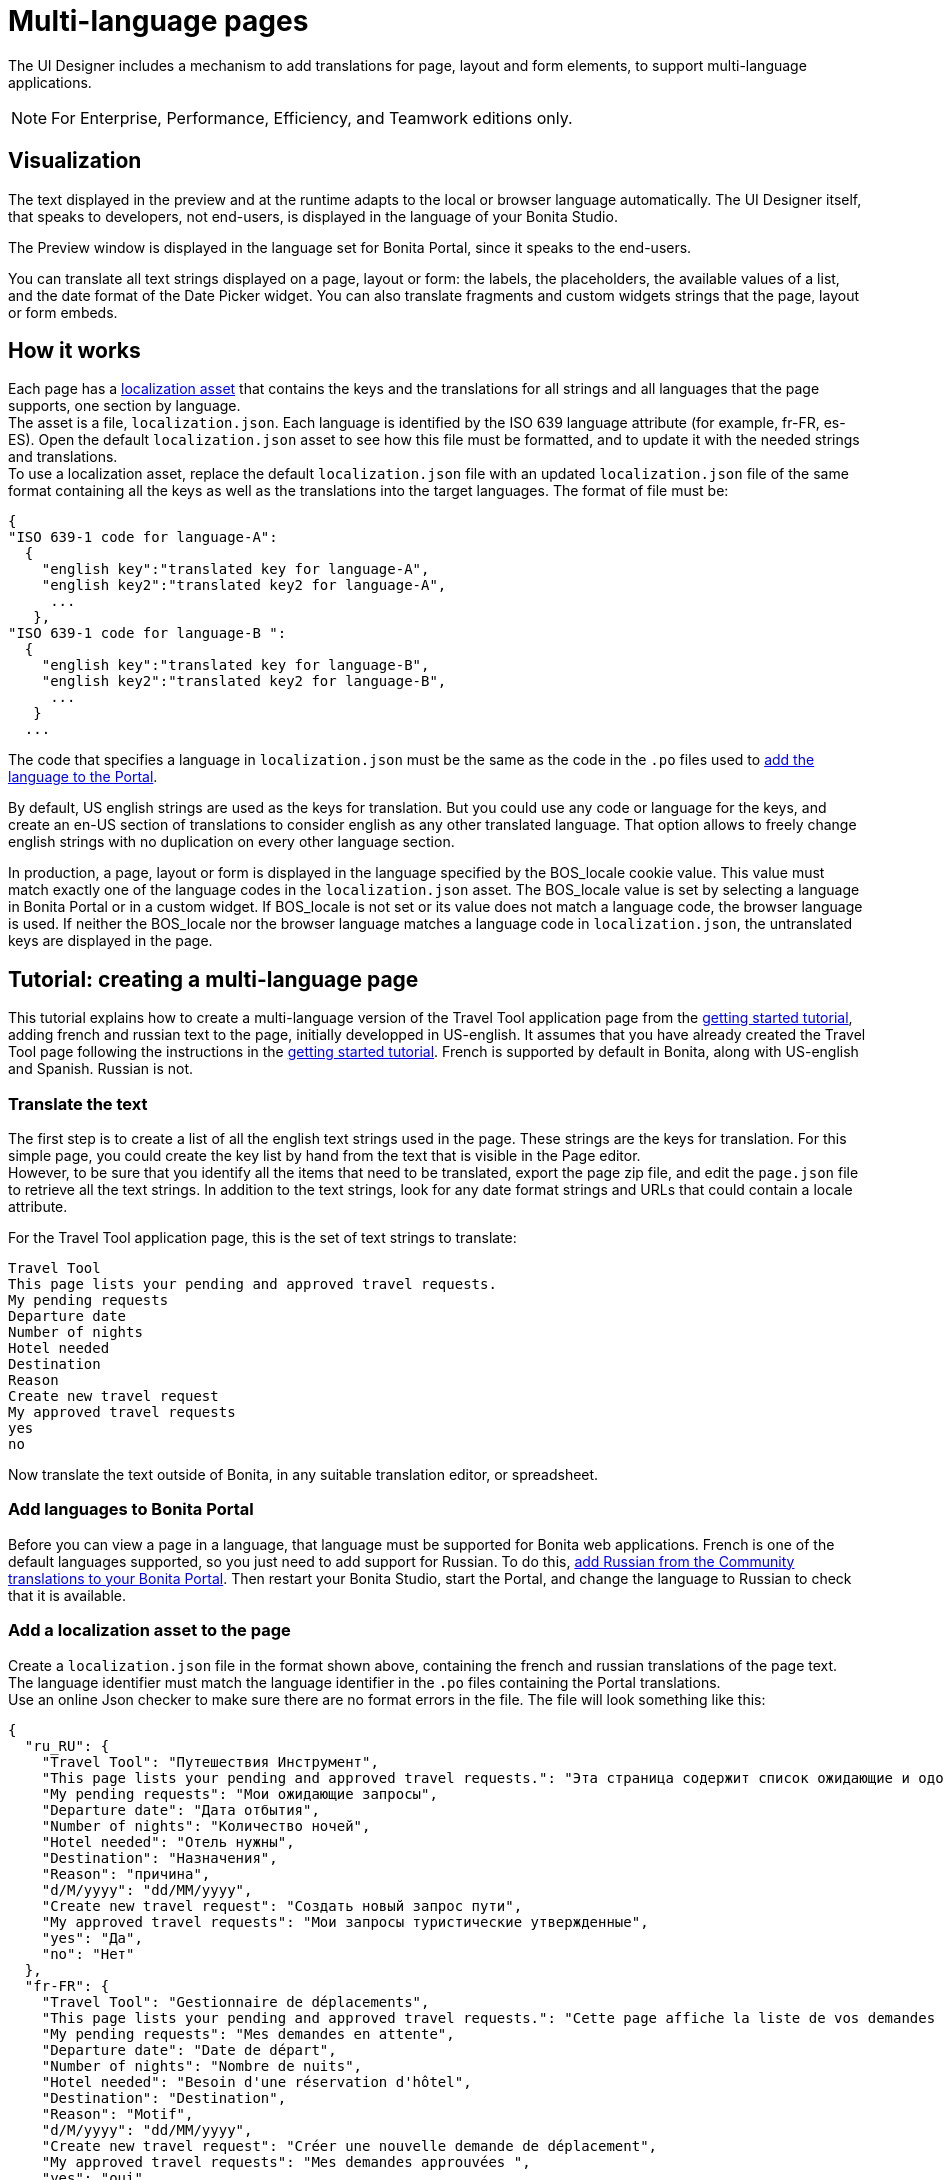= Multi-language pages
:description: The UI Designer includes a mechanism to add translations for page, layout and form elements, to support multi-language applications.

The UI Designer includes a mechanism to add translations for page, layout and form elements, to support multi-language applications.

[NOTE]
====

For Enterprise, Performance, Efficiency, and Teamwork editions only.
====

== Visualization

The text displayed in the preview and at the runtime adapts to the local or browser language automatically. The UI Designer itself, that speaks to developers, not end-users, is displayed in the language of your Bonita Studio.

The Preview window is displayed in the language set for Bonita Portal, since it speaks to the end-users.

You can translate all text strings displayed on a page, layout or form: the labels, the placeholders, the available values of a list, and the date format of the Date Picker widget. You can also translate fragments and custom widgets strings that the page, layout or form embeds.

== How it works

Each page has a xref:assets.adoc[localization asset] that contains the keys and the translations for all strings and all languages that the page supports, one section by language. +
The asset is a file, `localization.json`. Each language is identified by the ISO 639 language attribute (for example, fr-FR, es-ES). Open the default `localization.json` asset to see how this file must be formatted, and to update it with the needed strings and translations. +
To use a localization asset, replace the default `localization.json` file with an updated `localization.json` file of the same format containing all the keys as well as the translations into the target languages. The format of file must be:

[source,json]
----
{
"ISO 639-1 code for language-A":
  {
    "english key":"translated key for language-A",
    "english key2":"translated key2 for language-A",
     ...
   },
"ISO 639-1 code for language-B ":
  {
    "english key":"translated key for language-B",
    "english key2":"translated key2 for language-B",
     ...
   }
  ...
----

The code that specifies a language in `localization.json` must be the same as the code in the `.po` files used to xref:languages.adoc[add the language to the Portal].

By default, US english strings are used as the keys for translation. But you could use any code or language for the keys, and create an en-US section of translations to consider english as any other translated language. That option allows to freely change english strings with no duplication on every other language section.

In production, a page, layout or form is displayed in the language specified by the BOS_locale cookie value. This value must match exactly one of the language codes in the `localization.json` asset. The BOS_locale value is set by selecting a language in Bonita Portal or in a custom widget. If BOS_locale is not set or its value does not match a language code, the browser language is used. If neither the BOS_locale nor the browser language matches a language code in `localization.json`, the untranslated keys are displayed in the page.

== Tutorial: creating a multi-language page

This tutorial explains how to create a multi-language version of the Travel Tool application page from the xref:what-is-bonita.adoc[getting started tutorial], adding french and russian text to the page, initially developped in US-english. It assumes that you have already created the Travel Tool page following the instructions in the xref:design-application-page.adoc[getting started tutorial].
French is supported by default in Bonita, along with US-english and Spanish. Russian is not.

=== Translate the text

The first step is to create a list of all the english text strings used in the page. These strings are the keys for translation. For this simple page, you could create the key list by hand from the text that is visible in the Page editor. +
However, to be sure that you identify all the items that need to be translated, export the page zip file, and edit the `page.json` file to retrieve all the text strings. In addition to the text strings, look for any date format strings and URLs that could contain a locale attribute.

For the Travel Tool application page, this is the set of text strings to translate:

[source,text]
----
Travel Tool
This page lists your pending and approved travel requests.
My pending requests
Departure date
Number of nights
Hotel needed
Destination
Reason
Create new travel request
My approved travel requests
yes
no
----

Now translate the text outside of Bonita, in any suitable translation editor, or spreadsheet.

=== Add languages to Bonita Portal

Before you can view a page in a language, that language must be supported for Bonita web applications. French is one of the default languages supported, so you just need to add support for Russian. To do this, xref:languages.adoc[add Russian from the Community translations to your Bonita Portal]. Then restart your Bonita Studio, start the Portal, and change the language to Russian to check that it is available.

=== Add a localization asset to the page

Create a `localization.json` file in the format shown above, containing the french and russian translations of the page text. +
The language identifier must match the language identifier in the `.po` files containing the Portal translations. +
Use an online Json checker to make sure there are no format errors in the file. The file will look something like this:

[source,json]
----
{
  "ru_RU": {
    "Travel Tool": "Путешествия Инструмент",
    "This page lists your pending and approved travel requests.": "Эта страница содержит список ожидающие и одобренные запросы в поездке.",
    "My pending requests": "Мои ожидающие запросы",
    "Departure date": "Дата отбытия",
    "Number of nights": "Количество ночей",
    "Hotel needed": "Отель нужны",
    "Destination": "Hазначения",
    "Reason": "причина",
    "d/M/yyyy": "dd/MM/yyyy",
    "Create new travel request": "Создать новый запрос пути",
    "My approved travel requests": "Мои запросы туристические утвержденные",
    "yes": "Да",
    "no": "Нет"
  },
  "fr-FR": {
    "Travel Tool": "Gestionnaire de déplacements",
    "This page lists your pending and approved travel requests.": "Cette page affiche la liste de vos demandes de déplacements en attente et de celles qui ont été approuvées.",
    "My pending requests": "Mes demandes en attente",
    "Departure date": "Date de départ",
    "Number of nights": "Nombre de nuits",
    "Hotel needed": "Besoin d'une réservation d'hôtel",
    "Destination": "Destination",
    "Reason": "Motif",
    "d/M/yyyy": "dd/MM/yyyy",
    "Create new travel request": "Créer une nouvelle demande de déplacement",
    "My approved travel requests": "Mes demandes approuvées ",
    "yes": "oui",
    "no": "non"
  }
}
----

You can  xref:attachment$localization.json[download a copy of this `localization.json` file] for testing.

In the UI Designer, import this file as an asset of the travel tool page. This will replace any existing `localization.json` file. Save the page.

=== Translate contents in custom widgets

In the custom widget editor, use the _uiTranslate_ filter or the _ui-translate_ directive to indicate the content to translate.   Then add the strings to the localization.json file of each page, layout and forms using it. See xref:custom-widgets.adoc[Custom widgets section] for more information.

=== Translate content in fragments

The strings to translate in a fragment must be added to the localization.json file of each page, layout or form using the fragment.

[#uiTranslate]

=== Translate content in variables of type JavaScript Expression

To translate the strings of JavaScript Expressions, use the function *uiTranslate()*.
This is available in the expression editor, in the Autocompletion (_ctrl+space_) service.
This gives the opportunity to get such strings available for translation in the _localization.json_ asset of the UI Designer artifact. You still need to copy the strings in your expressions and paste them in the  _localization.json_ asset.

=== Preview the page

Now preview the page in each language. To do this, you need to modify the language used for Bonita web applications, which you do by setting the Portal language from the Portal Settings menu.

image::images/images-6_0/l10n-combined-previews.png[Multi-language page previews]

Check the translated versions of the page, and update the translated text if necessary. To update the translations, edit your `localization.json` file and then upload it again. Adjust the page layout if necessary to allow for language differences. Your multi-language page is now complete, ready to be included in an application and deployed.

NOTE: Always update the localization.json file as an asset and then export your page or form from the UI Designer to make it an available resource. If you edit the localization.json file in the file system and zip the page or form from there, the updated translations will not be taken into account.

=== Deploy

To put a multi-language page into production in an application, follow the same steps as for a single-language page: xref:resource-management.adoc[upload the page to the Portal] and then xref:applications.adoc[add it to the application]. You can follow the steps for xref:create-application.adoc[creating an application] from the getting started tutorial.

After deployment, an application user will see the page in the language configured for their Bonita web applications. A user can set this by selecting the language in the Bonita Portal. If the selected language is not supported by the page localization.json file, the untranslated keys are displayed.

== Sharing translations

Depending on the applications and processes you have, there could be some strings that are common to many pages or forms. +
If this is the case, consider using a single `localization.json` for all pages. +
You still need to attach it as an asset to each page or form, but it could make your translation process more efficient by avoiding duplication. +
Alternatively, your translation management tools might provide a mechanism for sharing the translations required for various pages and forms, which would enable you to extract the keys and translations required for a page or form and construct the .json file.

